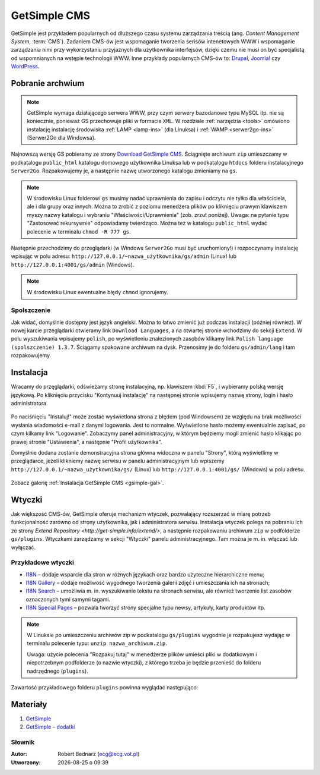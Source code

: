 GetSimple CMS
#############

GetSimple jest przykładem popularnych od dłuższego czasu systemu zarządzania
treścią (ang. *Content Management System*, :term:`CMS`). Zadaniem CMS-ów jest
wspomaganie tworzenia serisów intenetowych WWW i wspomaganie zarządzania nimi przy wykorzystaniu
przyjaznych dla użytkownika interfejsów, dzięki czemu nie musi on być
specjalistą od wspomnianych na wstępie technologii WWW.
Inne przykłady popularnych CMS-ów to: `Drupal <http://pl.wikipedia.org/wiki/Drupal>`_,
`Joomla! <http://pl.wikipedia.org/wiki/Joomla!>`_ czy `WordPress <http://pl.wikipedia.org/wiki/WordPress>`_.

Pobranie archwium
*****************

.. note::

    GetSimple wymaga działającego serwera WWW, przy czym serwery bazodanowe
    typu MySQL itp. nie są koniecznie, ponieważ GS przechowuje pliki w formacie
    ``XML``. W rozdziale :ref:`narzędzia <tools>` omówiono instalację instalację
    środowiska :ref:`LAMP <lamp-ins>` (dla Linuksa) i :ref:`WAMP <serwer2go-ins>`
    (Serwer2Go dla Windowsa).

Najnowszą wersję GS pobieramy ze strony `Download GetSimple CMS <http://get-simple.info/download>`_.
Ściągnięte archiwum ``zip`` umieszczamy w podkatalogu ``public_html`` katalogu domowego
użytkownika Linuksa lub w podkatalogu ``htdocs`` folderu instalacyjnego ``Serwer2Go``.
Rozpakowujemy je, a następnie nazwę utworzonego katalogu zmieniamy na ``gs``.

.. figure:: img/getsimple02.jpg

.. note::

    W środowisku Linux folderowi ``gs`` musimy nadać uprawnienia do zapisu
    i odczytu nie tylko dla właściciela, ale i dla grupy oraz innych.
    Można to zrobić z poziomu menedżera plików po kliknięciu prawym klawiszem
    myszy nazwy katalogu i wybraniu "Właściwości/Uprawnienia" (zob. zrzut poniżej).
    Uwaga: na pytanie typu "Zastosować rekursywnie" odpowiadamy twierdząco.
    Można też w katalogu ``public_html`` wydać polecenie w terminalu ``chmod -R 777 gs``.

.. figure:: img/gs_chmod.png

Następnie przechodzimy do przeglądarki (w Windows ``Serwer2Go`` musi być uruchomiony!)
i rozpoczynamy instalację wpisując w polu adresu: ``http://127.0.0.1/~nazwa_użytkownika/gs/admin``
(Linux) lub ``http://127.0.0.1:4001/gs/admin`` (Windows).

.. figure:: img/getsimple03.jpg

.. note::

    W środowisku Linux ewentualne błędy ``chmod`` ignorujemy.

Spolszczenie
============

Jak widać, domyślnie dostępny jest język angielski. Można to łatwo zmienić już
podczas instalacji (później również). W nowej karcie przeglądarki otwieramy
link ``Download Languages``, a na otwartej stronie wchodzimy do sekcji ``Extend``.
W polu wyszukiwania wpisujemy ``polish``, po wyświetleniu znalezionych zasobów
klikamy link ``Polish language (spolszczenie) 1.3.7``. Ściągamy spakowane archiwum
na dysk. Przenosimy je do folderu ``gs/admin/lang`` i tam rozpakowujemy.

.. figure:: img/getsimple06.jpg

.. figure:: img/getsimple07.jpg

Instalacja
**********

Wracamy do przęglądarki, odświeżamy stronę instalacyjną, np. klawiszem :kbd:`F5`,
i wybieramy polską wersję językową. Po kliknięciu przycisku "Kontynuuj instalację"
na następnej stronie wpisujemy nazwę strony, login i hasło administratora.

.. figure:: img/getsimple09.jpg

Po naciśnięciu "Instaluj!" może zostać wyświetlona strona z błędem (pod Windowsem)
ze względu na brak możliwości wysłania wiadomości e-mail z danymi logowania. Jest to
normalne. Wyświetlone hasło możemy ewentualnie zapisać, po czym kilkamy link "Logowanie".
Zobaczymy panel administracyjny, w którym będziemy mogli zmienić hasło
klikając po prawej stronie "Ustawienia", a następnie "Profil użytkownika".

Domyślnie dodana zostanie demonstracyjna strona główna widoczna w panelu "Strony",
którą wyświetlimy w przeglądarce, jeżeli klikniemy nazwę serwisu w panelu administracyjnym
lub wpiszemy ``http://127.0.0.1/~nazwa_użytkownika/gs/`` (Linux) lub ``http://127.0.0.1:4001/gs/`` (Windows)
w polu adresu.

.. figure:: img/getsimple14.jpg

Zobacz galerię :ref:`Instalacja GetSimple CMS <gsimple-gal>`.

Wtyczki
*******

Jak większość CMS-ów, GetSimple oferuje mechanizm wtyczek, pozwalający rozszerzać
w miarę potrzeb funkcjonalność zarówno od strony użytkownika, jak i administratora
serwisu. Instalacja wtyczek polega na pobraniu ich ze strony `Extend Repository <http://get-simple.info/extend/>`,
a następnie rozpakowaniu archiwum ``zip`` w podfolderze ``gs/plugins``.
Wtyczkami zarządzamy w sekcji "Wtyczki" panelu administracyjnego. Tam można
je m. in. włączać lub wyłączać.

Przykładowe wtyczki
===================

- `I18N <http://get-simple.info/extend/plugin/i18n/69/>`_ – dodaje wsparcie
  dla stron w różnych językach oraz bardzo użyteczne hierarchiczne menu;
- `I18N Gallery <http://get-simple.info/extend/plugin/i18n-gallery/160/>`_
  – dodaje możliwość wygodnego tworzenia galerii zdjęć i umieszczania ich
  na stronach;
- `I18N Search <http://get-simple.info/extend/plugin/i18n-search/82/>`_ –
  umożliwia m. in. wyszukiwanie tekstu na stronach serwisu, ale również
  tworzenie list zasobów oznaczonych tymi samymi tagami.
- `I18N Special Pages <http://get-simple.info/extend/plugin/i18n-special-pages/319/>`_
  – pozwala tworzyć strony specjalne typu newsy, artykuły, karty produktów
  itp.

.. note::

    W Linuksie po umieszczeniu archiwów zip w podkatalogu ``gs/plugins``
    wygodnie je rozpakujesz wydając w terminalu polecenie typu:
    ``unzip nazwa_archiwum.zip``.

    Uwaga: użycie polecenia "Rozpakuj tutaj" w menedżerze
    plików umieści pliki w dodatkowym i niepotrzebnym podfolderze (o nazwie wtyczki),
    z którego trzeba je będzie przenieść do folderu nadrzędnego (``plugins``).

Zawartość przykładowego folderu ``plugins`` powinna wyglądać następująco:

.. figure:: img/gs_plugins.png

Materiały
**************

1. `GetSimple`_
2. `GetSimple – dodatki`_

.. _GetSimple: http://get-simple.info/
.. _GetSimple – dodatki: http://get-simple.info/extend/

Słownik
===========

.. glossary::

    WWW
        (ang. *World Wide Web*) – `ogólnoświatowa sieć <http://pl.wikipedia.org/wiki/World_Wide_Web>`_, jedna z najważniejszych
        usług sieciowych; hipertekstowy, internetowy sposób udostępniania informacji.

    HTTP(S)
        (ang. *Hypertext Transfer Protocol*) – `protokół przesyłania dokumentów hipertekstowych <http://pl.wikipedia.org/wiki/Hypertext_Transfer_Protocol>`_,
        protokół sieci WWW za pomocą którego przesyłane są żądania udostępnienia lub
        modyfikacji zasobów, określa reguły komunikacji między klientem (np. przeglądarką)
        a serwerem, który zwraca odpowiedzi. Zalecane jest używanie wersji
        szyfrowanej tego protokołu oznaczanego ``https``.

    HTML
        HTML (ang. *HyperText Markup Language*) – `hipertekstowy język znaczników <http://pl.wikipedia.org/wiki/HTML>`_,
        wykorzystywany do tworzenia stron internetowych. Aktualnie zalecana wersja
        to HTML5.

    XML
        XML (ang. *Extensible Markup Language*) – `rozszerzalny język znaczników <http://pl.wikipedia.org/wiki/XML>`_,
        przeznaczony do strukturalnego i semantycznego opisu danych.

    PHP
        `obiektowy, skryptowy język programowania <http://pl.wikipedia.org/wiki/PHP>`_,
        służący m. in. do generowania po stronie serwera dynamicznych stron internetowych.

    Python
        `obiektowy język programowania <http://pl.wikipedia.org/wiki/Python>`_ wysokiego poziomu służący m. in. do tworzenia
        aplikacji internetowych, oferuje przyjazną składnię, czytelność i klarowność
        kodu.

    CSS
        (ang. *Cascading Style Sheets*, CSS) – `kaskadowe arkusze stylów <http://pl.wikipedia.org/wiki/Kaskadowe_arkusze_styl%C3%B3w>`_,
        język opisu wyglądu stron internetowych, stanowi dopełnienie HTML-a.

    JavaScript
        `skryptowy język programowania <http://pl.wikipedia.org/wiki/JavaScript>`_
        służący m. in. do tworzenia aktywnych właściwości stron internetowych,
        działa po stronie klienta (tj. w przeglądarce).

    AJAX
        AJAX (ang. *Asynchronous JavaScript and XML*) – `asynchroniczny JavaScript i XML <http://pl.wikipedia.org/wiki/AJAX>`_,
        sposób tworzenia stron internetowych, które oferując dynamiczną
        zmianę zawartości, nie wymagają przeładowywania, ponieważ komunikują się
        z serwerm asynchronicznie.

    CMS
        (ang. *Content Management System*, CMS) – system zarządzania treścią,
        wykorzystujące różne technologie internetowe, służący do tworzenia
        serwisów internetowych i zarządzania nimi.

    serwer WWW
        (ang. web server) – oprogramowanie obsługujące protokół http, podstawowy protokół sieci WWW,
        służący przesyłaniu dokumentów hipertekstowych.

    interpreter
        program, który analizuje kod źródłowy, a następnie go wykonuje. Interpretery są
        podstawowym składnikiem języków wykorzystywanych do pisania skryptów wykonywanych
        po stronie klienta WWW (JavaScript) lub serwera (np. Python, PHP).

    system bazodanowy
        system zarządzania bazą danych (ang. Database Management System, DBMS) – oprogramowanie
        służące do zarządzania bazami danych, np. SQLite, MariaDB, MySQL, PostgreSQL.

    framework
        (ang. framework – struktura) – oprogramowanie będące zestawem narzędzi ułatwiających
        i przyśpieszających tworzenie aplikacji.


.. raw:: html

  <hr>

:Autor: Robert Bednarz (ecg@ecg.vot.pl)

:Utworzony: |date| o |time|

.. |date| date::
.. |time| date:: %H:%M

.. raw:: html

    <style>
        div.code_no { text-align: right; background: #e3e3e3; padding: 6px 12px; }
        div.highlight, div.highlight-python { margin-top: 0px; }
    </style>
